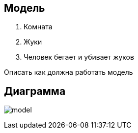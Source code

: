 == Модель

1. Комната
2. Жуки
3. Человек бегает и убивает жуков


Описать как должна работать модель

== Диаграмма

image:{docdir}/model.png[]
